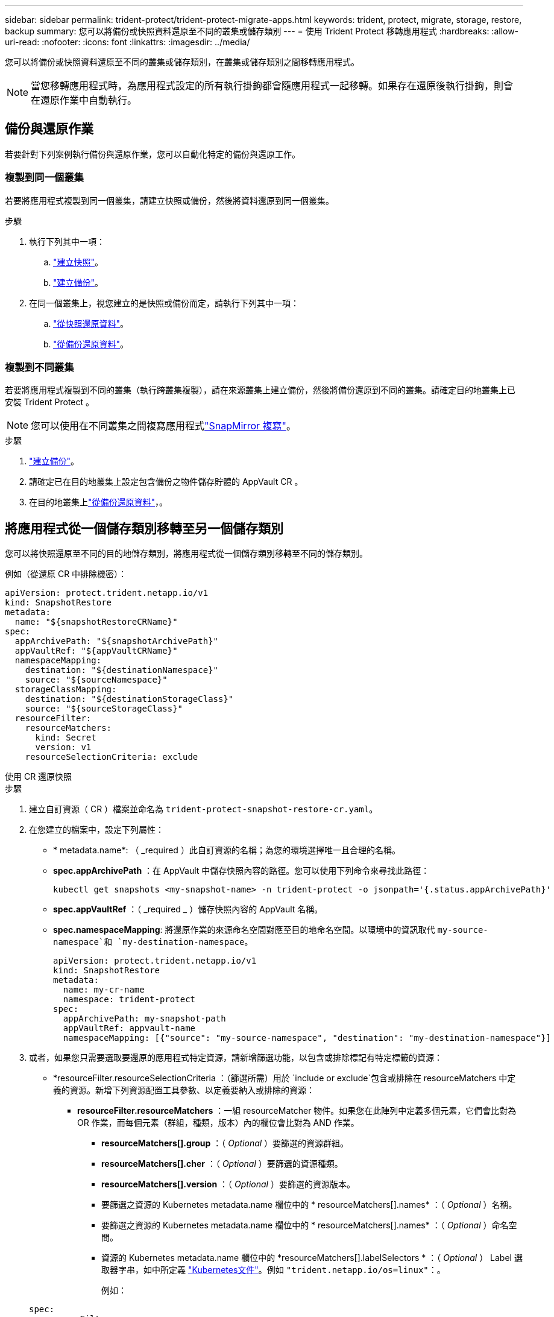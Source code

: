 ---
sidebar: sidebar 
permalink: trident-protect/trident-protect-migrate-apps.html 
keywords: trident, protect, migrate, storage, restore, backup 
summary: 您可以將備份或快照資料還原至不同的叢集或儲存類別 
---
= 使用 Trident Protect 移轉應用程式
:hardbreaks:
:allow-uri-read: 
:nofooter: 
:icons: font
:linkattrs: 
:imagesdir: ../media/


[role="lead"]
您可以將備份或快照資料還原至不同的叢集或儲存類別，在叢集或儲存類別之間移轉應用程式。


NOTE: 當您移轉應用程式時，為應用程式設定的所有執行掛鉤都會隨應用程式一起移轉。如果存在還原後執行掛鉤，則會在還原作業中自動執行。



== 備份與還原作業

若要針對下列案例執行備份與還原作業，您可以自動化特定的備份與還原工作。



=== 複製到同一個叢集

若要將應用程式複製到同一個叢集，請建立快照或備份，然後將資料還原到同一個叢集。

.步驟
. 執行下列其中一項：
+
.. link:trident-protect-protect-apps.html#create-an-on-demand-snapshot["建立快照"]。
.. link:trident-protect-protect-apps.html#create-an-on-demand-backup["建立備份"]。


. 在同一個叢集上，視您建立的是快照或備份而定，請執行下列其中一項：
+
.. link:trident-protect-restore-apps.html#restore-from-a-snapshot-to-a-different-namespace["從快照還原資料"]。
.. link:trident-protect-restore-apps.html#restore-from-a-backup-to-a-different-namespace["從備份還原資料"]。






=== 複製到不同叢集

若要將應用程式複製到不同的叢集（執行跨叢集複製），請在來源叢集上建立備份，然後將備份還原到不同的叢集。請確定目的地叢集上已安裝 Trident Protect 。


NOTE: 您可以使用在不同叢集之間複寫應用程式link:trident-protect-use-snapmirror-replication.html["SnapMirror 複寫"]。

.步驟
. link:trident-protect-protect-apps.html#create-an-on-demand-backup["建立備份"]。
. 請確定已在目的地叢集上設定包含備份之物件儲存貯體的 AppVault CR 。
. 在目的地叢集上link:trident-protect-restore-apps.html#restore-from-a-backup-to-a-different-namespace["從備份還原資料"]，。




== 將應用程式從一個儲存類別移轉至另一個儲存類別

您可以將快照還原至不同的目的地儲存類別，將應用程式從一個儲存類別移轉至不同的儲存類別。

例如（從還原 CR 中排除機密）：

[source, yaml]
----
apiVersion: protect.trident.netapp.io/v1
kind: SnapshotRestore
metadata:
  name: "${snapshotRestoreCRName}"
spec:
  appArchivePath: "${snapshotArchivePath}"
  appVaultRef: "${appVaultCRName}"
  namespaceMapping:
    destination: "${destinationNamespace}"
    source: "${sourceNamespace}"
  storageClassMapping:
    destination: "${destinationStorageClass}"
    source: "${sourceStorageClass}"
  resourceFilter:
    resourceMatchers:
      kind: Secret
      version: v1
    resourceSelectionCriteria: exclude
----
[role="tabbed-block"]
====
.使用 CR 還原快照
--
.步驟
. 建立自訂資源（ CR ）檔案並命名為 `trident-protect-snapshot-restore-cr.yaml`。
. 在您建立的檔案中，設定下列屬性：
+
** * metadata.name*: （ _required ）此自訂資源的名稱；為您的環境選擇唯一且合理的名稱。
** *spec.appArchivePath* ：在 AppVault 中儲存快照內容的路徑。您可以使用下列命令來尋找此路徑：
+
[source, console]
----
kubectl get snapshots <my-snapshot-name> -n trident-protect -o jsonpath='{.status.appArchivePath}'
----
** *spec.appVaultRef* ：（ _required _ ）儲存快照內容的 AppVault 名稱。
** *spec.namespaceMapping*: 將還原作業的來源命名空間對應至目的地命名空間。以環境中的資訊取代 `my-source-namespace`和 `my-destination-namespace`。
+
[source, yaml]
----
apiVersion: protect.trident.netapp.io/v1
kind: SnapshotRestore
metadata:
  name: my-cr-name
  namespace: trident-protect
spec:
  appArchivePath: my-snapshot-path
  appVaultRef: appvault-name
  namespaceMapping: [{"source": "my-source-namespace", "destination": "my-destination-namespace"}]
----


. 或者，如果您只需要選取要還原的應用程式特定資源，請新增篩選功能，以包含或排除標記有特定標籤的資源：
+
** *resourceFilter.resourceSelectionCriteria ：（篩選所需）用於 `include or exclude`包含或排除在 resourceMatchers 中定義的資源。新增下列資源配置工具參數、以定義要納入或排除的資源：
+
*** *resourceFilter.resourceMatchers* ：一組 resourceMatcher 物件。如果您在此陣列中定義多個元素，它們會比對為 OR 作業，而每個元素（群組，種類，版本）內的欄位會比對為 AND 作業。
+
**** *resourceMatchers[].group* ：（ _Optional_ ）要篩選的資源群組。
**** *resourceMatchers[].cher* ：（ _Optional_ ）要篩選的資源種類。
**** *resourceMatchers[].version* ：（ _Optional_ ）要篩選的資源版本。
**** 要篩選之資源的 Kubernetes metadata.name 欄位中的 * resourceMatchers[].names* ：（ _Optional_ ）名稱。
**** 要篩選之資源的 Kubernetes metadata.name 欄位中的 * resourceMatchers[].names* ：（ _Optional_ ）命名空間。
**** 資源的 Kubernetes metadata.name 欄位中的 *resourceMatchers[].labelSelectors * ：（ _Optional_ ） Label 選取器字串，如中所定義 https://kubernetes.io/docs/concepts/overview/working-with-objects/labels/#label-selectors["Kubernetes文件"^]。例如 `"trident.netapp.io/os=linux"`：。
+
例如：

+
[source, yaml]
----
spec:
  resourceFilter:
    resourceSelectionCriteria: "include"
    resourceMatchers:
      - group: my-resource-group-1
        kind: my-resource-kind-1
        version: my-resource-version-1
        names: ["my-resource-names"]
        namespaces: ["my-resource-namespaces"]
        labelSelectors: ["trident.netapp.io/os=linux"]
      - group: my-resource-group-2
        kind: my-resource-kind-2
        version: my-resource-version-2
        names: ["my-resource-names"]
        namespaces: ["my-resource-namespaces"]
        labelSelectors: ["trident.netapp.io/os=linux"]
----






. 在您以正確的值填入檔案之後 `trident-protect-snapshot-restore-cr.yaml` 、請套用 CR ：
+
[source, console]
----
kubectl apply -f trident-protect-snapshot-restore-cr.yaml
----


--
.使用 CLI 還原快照
--
.步驟
. 將快照還原至不同的命名空間，以環境中的資訊取代方括號中的值。
+
**  `snapshot`引數使用格式的命名空間和快照名稱 `<namespace>/<name>`。
** 此 `namespace-mapping`引數使用以冒號分隔的命名空間，以格式將來源命名空間對應至正確的目的地命名空間 `source1:dest1,source2:dest2`。
+
例如：

+
[source, console]
----
tridentctl protect create snapshotrestore <my_restore_name> --snapshot <namespace/snapshot_to_restore> --namespace-mapping <source_to_destination_namespace_mapping>
----




--
====